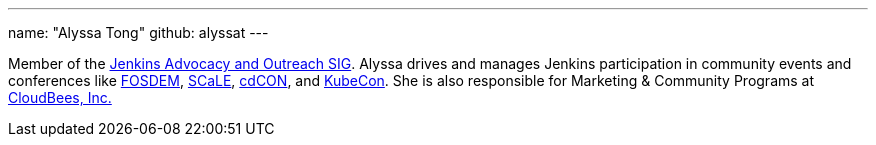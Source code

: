 ---
name: "Alyssa Tong"
github: alyssat
---

Member of the link:/sigs/advocacy-and-outreach/[Jenkins Advocacy and Outreach SIG].
Alyssa drives and manages Jenkins participation in community events and conferences like link:https://fosdem.org/[FOSDEM], link:https://www.socallinuxexpo.org/[SCaLE], link:https://events.linuxfoundation.org/cdcon/[cdCON], and link:https://events19.linuxfoundation.org/events/kubecon-cloudnativecon-north-america-2019/[KubeCon].
She is also responsible for Marketing & Community Programs at link:https://cloudbees.com[CloudBees, Inc.]
